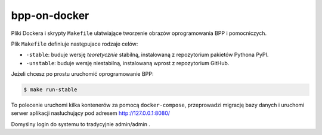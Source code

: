 bpp-on-docker
-------------

.. image:: https://travis-ci.org/iplweb/bpp-on-docker.svg?branch=master
   :target: https://travis-ci.org/iplweb/bpp-on-docker/

Pliki Dockera i skrypty ``Makefile`` ułatwiające tworzenie obrazów oprogramowania BPP i pomocniczych.

Plik ``Makefile`` definiuje następujace rodzaje celów:

* ``-stable``: buduje wersję *teoretycznie* stabilną, instalowaną
  z repozytorium pakietów Pythona PyPI.
* ``-unstable``: buduje wersję niestabilną, instalowaną wprost z
  repozytorium GitHub.

Jeżeli chcesz po prostu uruchomić oprogramowanie BPP:

.. code-block::

  $ make run-stable

To polecenie uruchomi kilka kontenerów za pomocą ``docker-compose``, przeprowadzi
migrację bazy danych i uruchomi serwer aplikacji nasłuchujący pod adresem
http://127.0.0.1:8080/

Domyślny login do systemu to tradycyjnie admin/admin .